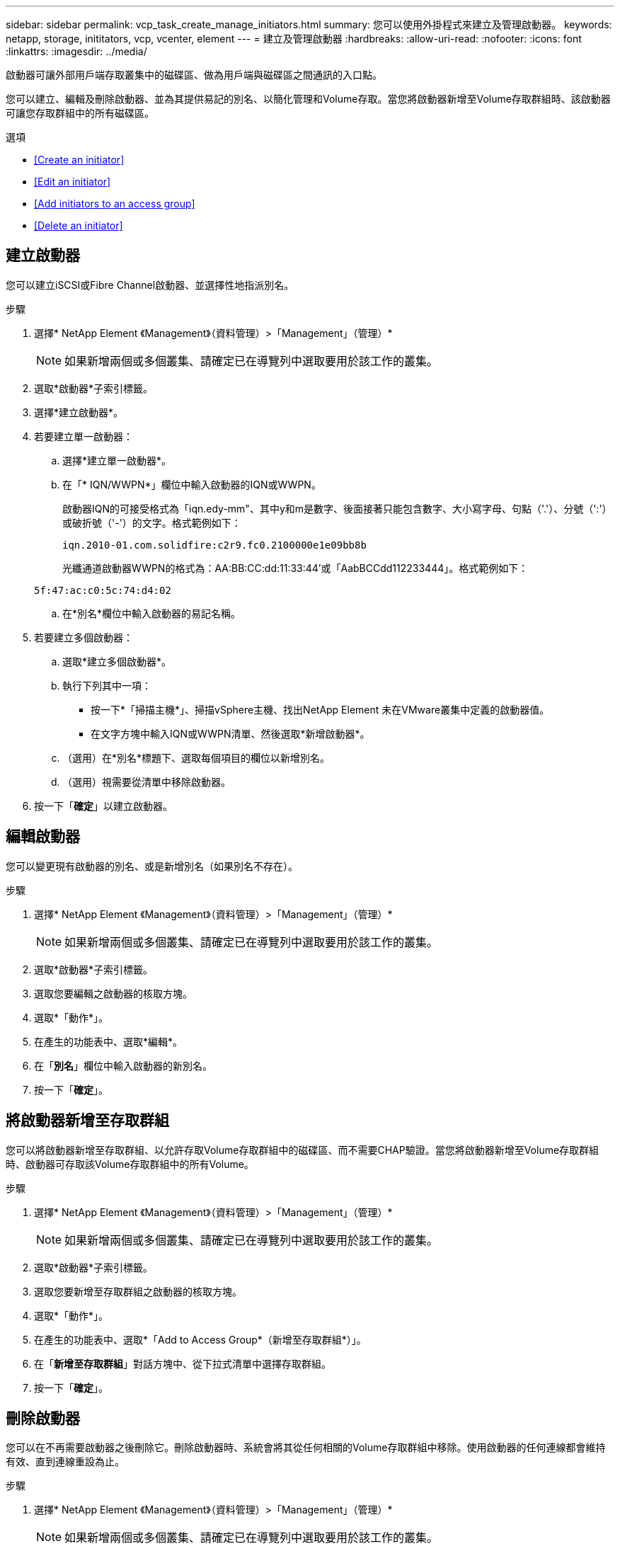 ---
sidebar: sidebar 
permalink: vcp_task_create_manage_initiators.html 
summary: 您可以使用外掛程式來建立及管理啟動器。 
keywords: netapp, storage, inititators, vcp, vcenter, element 
---
= 建立及管理啟動器
:hardbreaks:
:allow-uri-read: 
:nofooter: 
:icons: font
:linkattrs: 
:imagesdir: ../media/


[role="lead"]
啟動器可讓外部用戶端存取叢集中的磁碟區、做為用戶端與磁碟區之間通訊的入口點。

您可以建立、編輯及刪除啟動器、並為其提供易記的別名、以簡化管理和Volume存取。當您將啟動器新增至Volume存取群組時、該啟動器可讓您存取群組中的所有磁碟區。

.選項
* <<Create an initiator>>
* <<Edit an initiator>>
* <<Add initiators to an access group>>
* <<Delete an initiator>>




== 建立啟動器

您可以建立iSCSI或Fibre Channel啟動器、並選擇性地指派別名。

.步驟
. 選擇* NetApp Element 《Management》（資料管理）>「Management」（管理）*
+

NOTE: 如果新增兩個或多個叢集、請確定已在導覽列中選取要用於該工作的叢集。

. 選取*啟動器*子索引標籤。
. 選擇*建立啟動器*。
. 若要建立單一啟動器：
+
.. 選擇*建立單一啟動器*。
.. 在「* IQN/WWPN*」欄位中輸入啟動器的IQN或WWPN。
+
啟動器IQN的可接受格式為「iqn.edy-mm"、其中y和m是數字、後面接著只能包含數字、大小寫字母、句點（'.'）、分號（':'）或破折號（'-'）的文字。格式範例如下：

+
[listing]
----
iqn.2010-01.com.solidfire:c2r9.fc0.2100000e1e09bb8b
----
+
光纖通道啟動器WWPN的格式為：AA:BB:CC:dd:11:33:44'或「AabBCCdd112233444」。格式範例如下：

+
[listing]
----
5f:47:ac:c0:5c:74:d4:02
----
.. 在*別名*欄位中輸入啟動器的易記名稱。


. 若要建立多個啟動器：
+
.. 選取*建立多個啟動器*。
.. 執行下列其中一項：
+
*** 按一下*「掃描主機*」、掃描vSphere主機、找出NetApp Element 未在VMware叢集中定義的啟動器值。
*** 在文字方塊中輸入IQN或WWPN清單、然後選取*新增啟動器*。


.. （選用）在*別名*標題下、選取每個項目的欄位以新增別名。
.. （選用）視需要從清單中移除啟動器。


. 按一下「*確定*」以建立啟動器。




== 編輯啟動器

您可以變更現有啟動器的別名、或是新增別名（如果別名不存在）。

.步驟
. 選擇* NetApp Element 《Management》（資料管理）>「Management」（管理）*
+

NOTE: 如果新增兩個或多個叢集、請確定已在導覽列中選取要用於該工作的叢集。

. 選取*啟動器*子索引標籤。
. 選取您要編輯之啟動器的核取方塊。
. 選取*「動作*」。
. 在產生的功能表中、選取*編輯*。
. 在「*別名*」欄位中輸入啟動器的新別名。
. 按一下「*確定*」。




== 將啟動器新增至存取群組

您可以將啟動器新增至存取群組、以允許存取Volume存取群組中的磁碟區、而不需要CHAP驗證。當您將啟動器新增至Volume存取群組時、啟動器可存取該Volume存取群組中的所有Volume。

.步驟
. 選擇* NetApp Element 《Management》（資料管理）>「Management」（管理）*
+

NOTE: 如果新增兩個或多個叢集、請確定已在導覽列中選取要用於該工作的叢集。

. 選取*啟動器*子索引標籤。
. 選取您要新增至存取群組之啟動器的核取方塊。
. 選取*「動作*」。
. 在產生的功能表中、選取*「Add to Access Group*（新增至存取群組*）」。
. 在「*新增至存取群組*」對話方塊中、從下拉式清單中選擇存取群組。
. 按一下「*確定*」。




== 刪除啟動器

您可以在不再需要啟動器之後刪除它。刪除啟動器時、系統會將其從任何相關的Volume存取群組中移除。使用啟動器的任何連線都會維持有效、直到連線重設為止。

.步驟
. 選擇* NetApp Element 《Management》（資料管理）>「Management」（管理）*
+

NOTE: 如果新增兩個或多個叢集、請確定已在導覽列中選取要用於該工作的叢集。

. 選取*啟動器*子索引標籤。
. 選取您要刪除之啟動器的核取方塊。
. 選取*「動作*」。
. 在產生的功能表中、選取*刪除*。
. 確認行動。


[discrete]
== 如需詳細資訊、請參閱

* https://docs.netapp.com/us-en/hci/index.html["資訊文件NetApp HCI"^]
* https://www.netapp.com/data-storage/solidfire/documentation["「元件與元素資源」頁面SolidFire"^]

